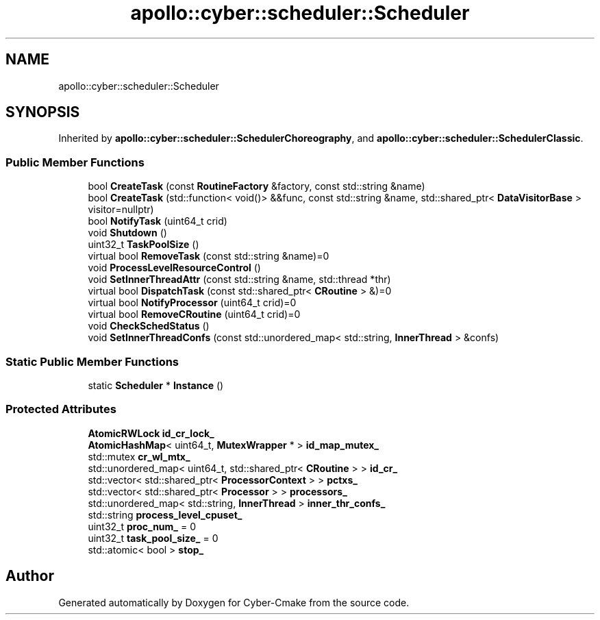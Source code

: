 .TH "apollo::cyber::scheduler::Scheduler" 3 "Sun Sep 3 2023" "Version 8.0" "Cyber-Cmake" \" -*- nroff -*-
.ad l
.nh
.SH NAME
apollo::cyber::scheduler::Scheduler
.SH SYNOPSIS
.br
.PP
.PP
Inherited by \fBapollo::cyber::scheduler::SchedulerChoreography\fP, and \fBapollo::cyber::scheduler::SchedulerClassic\fP\&.
.SS "Public Member Functions"

.in +1c
.ti -1c
.RI "bool \fBCreateTask\fP (const \fBRoutineFactory\fP &factory, const std::string &name)"
.br
.ti -1c
.RI "bool \fBCreateTask\fP (std::function< void()> &&func, const std::string &name, std::shared_ptr< \fBDataVisitorBase\fP > visitor=nullptr)"
.br
.ti -1c
.RI "bool \fBNotifyTask\fP (uint64_t crid)"
.br
.ti -1c
.RI "void \fBShutdown\fP ()"
.br
.ti -1c
.RI "uint32_t \fBTaskPoolSize\fP ()"
.br
.ti -1c
.RI "virtual bool \fBRemoveTask\fP (const std::string &name)=0"
.br
.ti -1c
.RI "void \fBProcessLevelResourceControl\fP ()"
.br
.ti -1c
.RI "void \fBSetInnerThreadAttr\fP (const std::string &name, std::thread *thr)"
.br
.ti -1c
.RI "virtual bool \fBDispatchTask\fP (const std::shared_ptr< \fBCRoutine\fP > &)=0"
.br
.ti -1c
.RI "virtual bool \fBNotifyProcessor\fP (uint64_t crid)=0"
.br
.ti -1c
.RI "virtual bool \fBRemoveCRoutine\fP (uint64_t crid)=0"
.br
.ti -1c
.RI "void \fBCheckSchedStatus\fP ()"
.br
.ti -1c
.RI "void \fBSetInnerThreadConfs\fP (const std::unordered_map< std::string, \fBInnerThread\fP > &confs)"
.br
.in -1c
.SS "Static Public Member Functions"

.in +1c
.ti -1c
.RI "static \fBScheduler\fP * \fBInstance\fP ()"
.br
.in -1c
.SS "Protected Attributes"

.in +1c
.ti -1c
.RI "\fBAtomicRWLock\fP \fBid_cr_lock_\fP"
.br
.ti -1c
.RI "\fBAtomicHashMap\fP< uint64_t, \fBMutexWrapper\fP * > \fBid_map_mutex_\fP"
.br
.ti -1c
.RI "std::mutex \fBcr_wl_mtx_\fP"
.br
.ti -1c
.RI "std::unordered_map< uint64_t, std::shared_ptr< \fBCRoutine\fP > > \fBid_cr_\fP"
.br
.ti -1c
.RI "std::vector< std::shared_ptr< \fBProcessorContext\fP > > \fBpctxs_\fP"
.br
.ti -1c
.RI "std::vector< std::shared_ptr< \fBProcessor\fP > > \fBprocessors_\fP"
.br
.ti -1c
.RI "std::unordered_map< std::string, \fBInnerThread\fP > \fBinner_thr_confs_\fP"
.br
.ti -1c
.RI "std::string \fBprocess_level_cpuset_\fP"
.br
.ti -1c
.RI "uint32_t \fBproc_num_\fP = 0"
.br
.ti -1c
.RI "uint32_t \fBtask_pool_size_\fP = 0"
.br
.ti -1c
.RI "std::atomic< bool > \fBstop_\fP"
.br
.in -1c

.SH "Author"
.PP 
Generated automatically by Doxygen for Cyber-Cmake from the source code\&.
